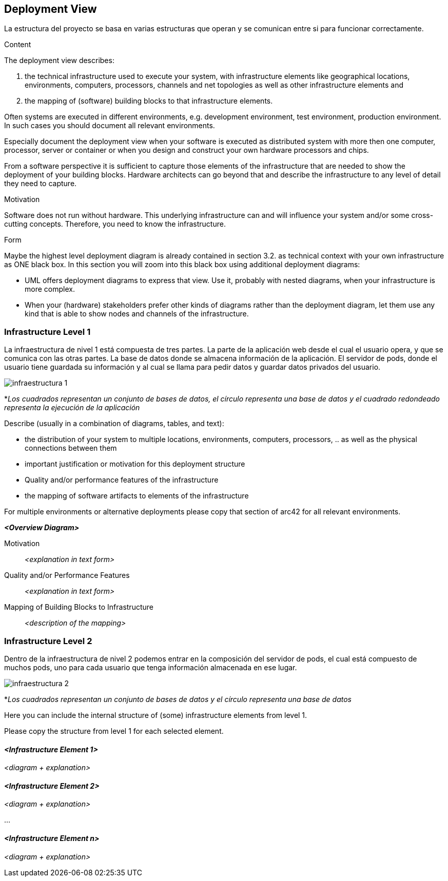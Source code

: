 [[section-deployment-view]]


== Deployment View

La estructura del proyecto se basa en varias estructuras que operan y se comunican entre si para funcionar correctamente.

[role="arc42help"]
****
.Content
The deployment view describes:

 1. the technical infrastructure used to execute your system, with infrastructure elements like geographical locations, environments, computers, processors, channels and net topologies as well as other infrastructure elements and

2. the mapping of (software) building blocks to that infrastructure elements.

Often systems are executed in different environments, e.g. development environment, test environment, production environment. In such cases you should document all relevant environments.

Especially document the deployment view when your software is executed as distributed system with more then one computer, processor, server or container or when you design and construct your own hardware processors and chips.

From a software perspective it is sufficient to capture those elements of the infrastructure that are needed to show the deployment of your building blocks. Hardware architects can go beyond that and describe the infrastructure to any level of detail they need to capture.

.Motivation
Software does not run without hardware.
This underlying infrastructure can and will influence your system and/or some
cross-cutting concepts. Therefore, you need to know the infrastructure.

.Form

Maybe the highest level deployment diagram is already contained in section 3.2. as
technical context with your own infrastructure as ONE black box. In this section you will
zoom into this black box using additional deployment diagrams:

* UML offers deployment diagrams to express that view. Use it, probably with nested diagrams,
when your infrastructure is more complex.
* When your (hardware) stakeholders prefer other kinds of diagrams rather than the deployment diagram, let them use any kind that is able to show nodes and channels of the infrastructure.
****

=== Infrastructure Level 1

La infraestructura de nivel 1 está compuesta de tres partes. La parte de la aplicación web desde el cual el usuario opera, y que se comunica con las otras partes. La base de datos donde se almacena información de la aplicación. El servidor de pods, donde el usuario tiene guardada su información y al cual se llama para pedir datos y guardar datos privados del usuario.

image:Infraestructura1.png["infraestructura 1"]

*_Los cuadrados representan un conjunto de bases de datos, el círculo representa una base de datos y el cuadrado redondeado representa la ejecución de la aplicación_

[role="arc42help"]
****
Describe (usually in a combination of diagrams, tables, and text):

*  the distribution of your system to multiple locations, environments, computers, processors, .. as well as the physical connections between them
*  important justification or motivation for this deployment structure
* Quality and/or performance features of the infrastructure
*  the mapping of software artifacts to elements of the infrastructure

For multiple environments or alternative deployments please copy that section of arc42 for all relevant environments.
****

_**<Overview Diagram>**_

Motivation::

_<explanation in text form>_

Quality and/or Performance Features::

_<explanation in text form>_

Mapping of Building Blocks to Infrastructure::
_<description of the mapping>_


=== Infrastructure Level 2

Dentro de la infraestructura de nivel 2 podemos entrar en la composición del servidor de pods, el cual está compuesto de muchos pods, uno para cada usuario que tenga información almacenada en ese lugar.

image:Infraestructura2.png["infraestructura 2"]

*_Los cuadrados representan un conjunto de bases de datos y el círculo representa una base de datos_

[role="arc42help"]
****
Here you can include the internal structure of (some) infrastructure elements from level 1.

Please copy the structure from level 1 for each selected element.
****

==== _<Infrastructure Element 1>_

_<diagram + explanation>_

==== _<Infrastructure Element 2>_

_<diagram + explanation>_

...

==== _<Infrastructure Element n>_

_<diagram + explanation>_
